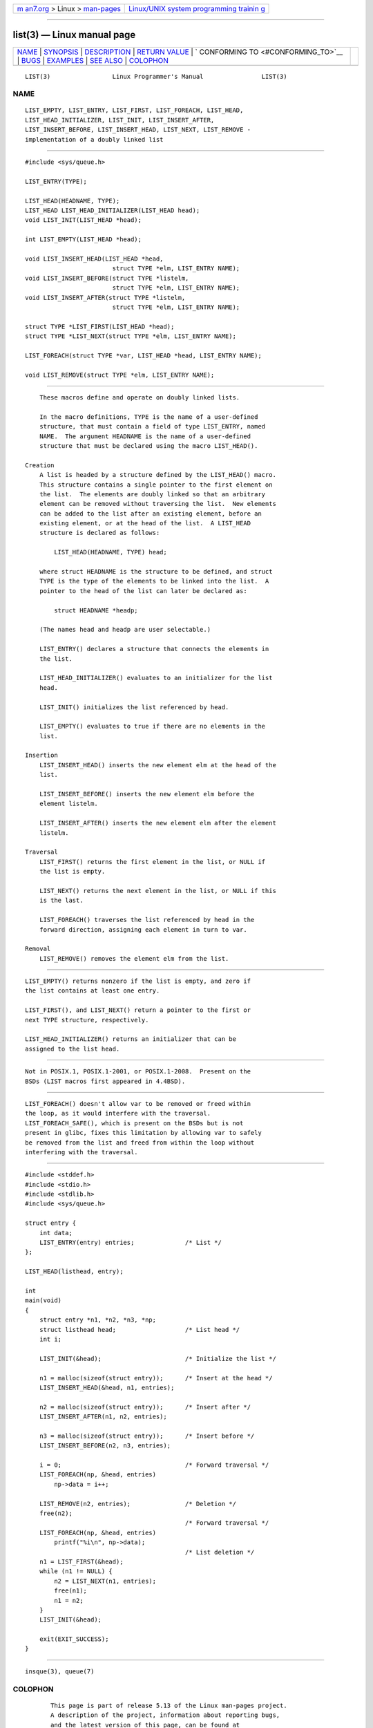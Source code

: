 .. container:: page-top

.. container:: nav-bar

   +----------------------------------+----------------------------------+
   | `m                               | `Linux/UNIX system programming   |
   | an7.org <../../../index.html>`__ | trainin                          |
   | > Linux >                        | g <http://man7.org/training/>`__ |
   | `man-pages <../index.html>`__    |                                  |
   +----------------------------------+----------------------------------+

--------------

list(3) — Linux manual page
===========================

+-----------------------------------+-----------------------------------+
| `NAME <#NAME>`__ \|               |                                   |
| `SYNOPSIS <#SYNOPSIS>`__ \|       |                                   |
| `DESCRIPTION <#DESCRIPTION>`__ \| |                                   |
| `RETURN VALUE <#RETURN_VALUE>`__  |                                   |
| \|                                |                                   |
| `                                 |                                   |
| CONFORMING TO <#CONFORMING_TO>`__ |                                   |
| \| `BUGS <#BUGS>`__ \|            |                                   |
| `EXAMPLES <#EXAMPLES>`__ \|       |                                   |
| `SEE ALSO <#SEE_ALSO>`__ \|       |                                   |
| `COLOPHON <#COLOPHON>`__          |                                   |
+-----------------------------------+-----------------------------------+
| .. container:: man-search-box     |                                   |
+-----------------------------------+-----------------------------------+

::

   LIST(3)                 Linux Programmer's Manual                LIST(3)

NAME
-------------------------------------------------

::

          LIST_EMPTY, LIST_ENTRY, LIST_FIRST, LIST_FOREACH, LIST_HEAD,
          LIST_HEAD_INITIALIZER, LIST_INIT, LIST_INSERT_AFTER,
          LIST_INSERT_BEFORE, LIST_INSERT_HEAD, LIST_NEXT, LIST_REMOVE -
          implementation of a doubly linked list


---------------------------------------------------------

::

          #include <sys/queue.h>

          LIST_ENTRY(TYPE);

          LIST_HEAD(HEADNAME, TYPE);
          LIST_HEAD LIST_HEAD_INITIALIZER(LIST_HEAD head);
          void LIST_INIT(LIST_HEAD *head);

          int LIST_EMPTY(LIST_HEAD *head);

          void LIST_INSERT_HEAD(LIST_HEAD *head,
                                  struct TYPE *elm, LIST_ENTRY NAME);
          void LIST_INSERT_BEFORE(struct TYPE *listelm,
                                  struct TYPE *elm, LIST_ENTRY NAME);
          void LIST_INSERT_AFTER(struct TYPE *listelm,
                                  struct TYPE *elm, LIST_ENTRY NAME);

          struct TYPE *LIST_FIRST(LIST_HEAD *head);
          struct TYPE *LIST_NEXT(struct TYPE *elm, LIST_ENTRY NAME);

          LIST_FOREACH(struct TYPE *var, LIST_HEAD *head, LIST_ENTRY NAME);

          void LIST_REMOVE(struct TYPE *elm, LIST_ENTRY NAME);


---------------------------------------------------------------

::

          These macros define and operate on doubly linked lists.

          In the macro definitions, TYPE is the name of a user-defined
          structure, that must contain a field of type LIST_ENTRY, named
          NAME.  The argument HEADNAME is the name of a user-defined
          structure that must be declared using the macro LIST_HEAD().

      Creation
          A list is headed by a structure defined by the LIST_HEAD() macro.
          This structure contains a single pointer to the first element on
          the list.  The elements are doubly linked so that an arbitrary
          element can be removed without traversing the list.  New elements
          can be added to the list after an existing element, before an
          existing element, or at the head of the list.  A LIST_HEAD
          structure is declared as follows:

              LIST_HEAD(HEADNAME, TYPE) head;

          where struct HEADNAME is the structure to be defined, and struct
          TYPE is the type of the elements to be linked into the list.  A
          pointer to the head of the list can later be declared as:

              struct HEADNAME *headp;

          (The names head and headp are user selectable.)

          LIST_ENTRY() declares a structure that connects the elements in
          the list.

          LIST_HEAD_INITIALIZER() evaluates to an initializer for the list
          head.

          LIST_INIT() initializes the list referenced by head.

          LIST_EMPTY() evaluates to true if there are no elements in the
          list.

      Insertion
          LIST_INSERT_HEAD() inserts the new element elm at the head of the
          list.

          LIST_INSERT_BEFORE() inserts the new element elm before the
          element listelm.

          LIST_INSERT_AFTER() inserts the new element elm after the element
          listelm.

      Traversal
          LIST_FIRST() returns the first element in the list, or NULL if
          the list is empty.

          LIST_NEXT() returns the next element in the list, or NULL if this
          is the last.

          LIST_FOREACH() traverses the list referenced by head in the
          forward direction, assigning each element in turn to var.

      Removal
          LIST_REMOVE() removes the element elm from the list.


-----------------------------------------------------------------

::

          LIST_EMPTY() returns nonzero if the list is empty, and zero if
          the list contains at least one entry.

          LIST_FIRST(), and LIST_NEXT() return a pointer to the first or
          next TYPE structure, respectively.

          LIST_HEAD_INITIALIZER() returns an initializer that can be
          assigned to the list head.


-------------------------------------------------------------------

::

          Not in POSIX.1, POSIX.1-2001, or POSIX.1-2008.  Present on the
          BSDs (LIST macros first appeared in 4.4BSD).


-------------------------------------------------

::

          LIST_FOREACH() doesn't allow var to be removed or freed within
          the loop, as it would interfere with the traversal.
          LIST_FOREACH_SAFE(), which is present on the BSDs but is not
          present in glibc, fixes this limitation by allowing var to safely
          be removed from the list and freed from within the loop without
          interfering with the traversal.


---------------------------------------------------------

::

          #include <stddef.h>
          #include <stdio.h>
          #include <stdlib.h>
          #include <sys/queue.h>

          struct entry {
              int data;
              LIST_ENTRY(entry) entries;              /* List */
          };

          LIST_HEAD(listhead, entry);

          int
          main(void)
          {
              struct entry *n1, *n2, *n3, *np;
              struct listhead head;                   /* List head */
              int i;

              LIST_INIT(&head);                       /* Initialize the list */

              n1 = malloc(sizeof(struct entry));      /* Insert at the head */
              LIST_INSERT_HEAD(&head, n1, entries);

              n2 = malloc(sizeof(struct entry));      /* Insert after */
              LIST_INSERT_AFTER(n1, n2, entries);

              n3 = malloc(sizeof(struct entry));      /* Insert before */
              LIST_INSERT_BEFORE(n2, n3, entries);

              i = 0;                                  /* Forward traversal */
              LIST_FOREACH(np, &head, entries)
                  np->data = i++;

              LIST_REMOVE(n2, entries);               /* Deletion */
              free(n2);
                                                      /* Forward traversal */
              LIST_FOREACH(np, &head, entries)
                  printf("%i\n", np->data);
                                                      /* List deletion */
              n1 = LIST_FIRST(&head);
              while (n1 != NULL) {
                  n2 = LIST_NEXT(n1, entries);
                  free(n1);
                  n1 = n2;
              }
              LIST_INIT(&head);

              exit(EXIT_SUCCESS);
          }


---------------------------------------------------------

::

          insque(3), queue(7)

COLOPHON
---------------------------------------------------------

::

          This page is part of release 5.13 of the Linux man-pages project.
          A description of the project, information about reporting bugs,
          and the latest version of this page, can be found at
          https://www.kernel.org/doc/man-pages/.

   GNU                            2021-03-22                        LIST(3)

--------------

Pages that refer to this page:
`man-pages(7) <../man7/man-pages.7.html>`__, 
`queue(7) <../man7/queue.7.html>`__

--------------

`Copyright and license for this manual
page <../man3/list.3.license.html>`__

--------------

.. container:: footer

   +-----------------------+-----------------------+-----------------------+
   | HTML rendering        |                       | |Cover of TLPI|       |
   | created 2021-08-27 by |                       |                       |
   | `Michael              |                       |                       |
   | Ker                   |                       |                       |
   | risk <https://man7.or |                       |                       |
   | g/mtk/index.html>`__, |                       |                       |
   | author of `The Linux  |                       |                       |
   | Programming           |                       |                       |
   | Interface <https:     |                       |                       |
   | //man7.org/tlpi/>`__, |                       |                       |
   | maintainer of the     |                       |                       |
   | `Linux man-pages      |                       |                       |
   | project <             |                       |                       |
   | https://www.kernel.or |                       |                       |
   | g/doc/man-pages/>`__. |                       |                       |
   |                       |                       |                       |
   | For details of        |                       |                       |
   | in-depth **Linux/UNIX |                       |                       |
   | system programming    |                       |                       |
   | training courses**    |                       |                       |
   | that I teach, look    |                       |                       |
   | `here <https://ma     |                       |                       |
   | n7.org/training/>`__. |                       |                       |
   |                       |                       |                       |
   | Hosting by `jambit    |                       |                       |
   | GmbH                  |                       |                       |
   | <https://www.jambit.c |                       |                       |
   | om/index_en.html>`__. |                       |                       |
   +-----------------------+-----------------------+-----------------------+

--------------

.. container:: statcounter

   |Web Analytics Made Easy - StatCounter|

.. |Cover of TLPI| image:: https://man7.org/tlpi/cover/TLPI-front-cover-vsmall.png
   :target: https://man7.org/tlpi/
.. |Web Analytics Made Easy - StatCounter| image:: https://c.statcounter.com/7422636/0/9b6714ff/1/
   :class: statcounter
   :target: https://statcounter.com/
